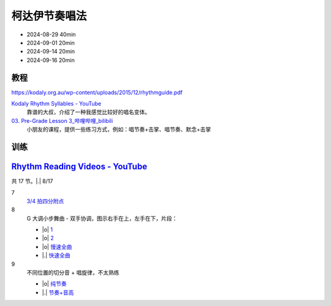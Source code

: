 ==============
柯达伊节奏唱法
==============

- 2024-08-29 40min
- 2024-09-01 20min
- 2024-09-14 20min
- 2024-09-16 20min

教程
====

https://kodaly.org.au/wp-content/uploads/2015/12/rhythmguide.pdf

`Kodaly Rhythm Syllables - YouTube <https://www.youtube.com/watch?v=Vc2RlRvYCcY>`_
   靠谱的大叔，介绍了一种我感觉比较好的唱名变体。

`03. Pre-Grade Lesson 3_哔哩哔哩_bilibili <https://www.bilibili.com/video/BV1zE411L7oy?p=3>`_
   小朋友的课程，提供一些练习方式，例如：唱节奏+击掌、唱节奏、默念+击掌

训练
====

`Rhythm Reading Videos - YouTube`__
===================================

__ https://www.youtube.com/playlist?list=PLzPP1Evz0WkRAkDUUT-KvVs1CbRbgtdyu

共 17 节。|.| 8/17

7
   `3/4 拍四分附点`__

   __ https://youtube.com/clip/UgkxEnyn2kNtL0qD5lJp5tqPvluQGKX9f-5z?si=BQhDd7uL2YFg5keC

   .. rhythm:: 3/4 拍里的四分附点
      :time: 3/4
      :grid: ❎🟩 🟩❎ ❎🟩
      :tempo: 80
      :musicca: n-34-a--5aei6agi-

      sn4. sn8 sn4
8
   G 大调小步舞曲 - 双手协调，图示右手在上，左手在下，片段：
   
   - |o| 1__
   - |o| 2__
   - |o| 慢速全曲__
   - |.| 快速全曲__

   __ https://youtube.com/clip/Ugkx_6uclDJIwqmCljQwKQ401uofI4bjc7k9?si=29SCFJVe0THuWmzy
   __ https://youtube.com/clip/UgkxYIj4ode0Pq2eMatg6WcYEk7YkOC60Vsm?si=rN1duZNDsrnVSCim
   __ https://youtu.be/W9LtzY42ctI?si=tPLeWe-caXT2RYdI&t=201
   __ https://www.youtube.com/watch?v=W9LtzY42ctI&t=316s

9
   不同位置的切分音 + 唱旋律，不太熟练

   - |o| 纯节奏__
   - |.| 节奏+音高__

   __ https://youtu.be/vRSJijhRIOs?si=lC9vvpmJCGxpZ0yp&t=11
   __ https://youtu.be/vRSJijhRIOs?si=Dj6KMS3h4cMhVAE7&t=95

   .. rhythm:: 切分音
      :time: 4/4
      :tempo: 80

      sn8 sn4 sn8 sn4 sn4
      sn4 sn8 sn4 sn8 sn4
      sn4 sn4 sn8 sn4 sn8
